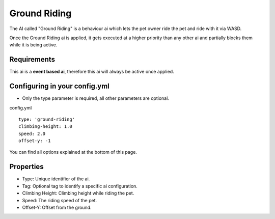 Ground Riding
=============

The AI called "Ground Riding" is a behaviour ai which lets the pet owner ride the pet and ride with it via WASD.

Once the Ground Riding ai is applied, it gets executed at a higher priority than any other ai and partially blocks them while it
is being active.

Requirements
~~~~~~~~~~~~

This ai is a **event based ai**, therefore this ai will always be active once applied.

Configuring in your config.yml
~~~~~~~~~~~~~~~~~~~~~~~~~~~~~~

* Only the type parameter is required, all other parameters are optional.

config.yml
::
    type: 'ground-riding'
    climbing-height: 1.0
    speed: 2.0
    offset-y: -1

You can find all options explained at the bottom of this page.

Properties
~~~~~~~~~~

* Type: Unique identifier of the ai.
* Tag: Optional tag to identify a specific ai configuration.
* Climbing Height: Climbing height while riding the pet.
* Speed: The riding speed of the pet.
* Offset-Y: Offset from the ground.